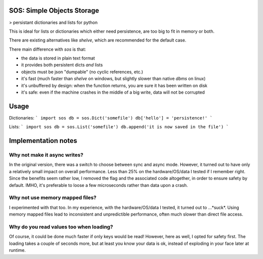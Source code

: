 SOS: Simple Objects Storage
===========================

> persistant dictionaries and lists for python

This is ideal for lists or dictionaries which either need persistence,
are too big to fit in memory or both.

There are existing alternatives like `shelve`, which are recommended for the default case.

There main difference with `sos` is that:

- the data is stored in plain text format
- it provides both persistent dicts *and* lists
- objects must be json "dumpable" (no cyclic references, etc.)
- it's fast (much faster than `shelve` on windows, but slightly slower than native `dbms` on linux)
- it's unbuffered by design: when the function returns, you are sure it has been written on disk
- it's safe: even if the machine crashes in the middle of a big write, data will not be corrupted

Usage
=====

Dictionaries:
```
import sos
db = sos.Dict('somefile')
db['hello'] = 'persistence!'
```

Lists:
```
import sos
db = sos.List('somefile')
db.append('it is now saved in the file')
```


Implementation notes
====================

Why not make it async writes?
-----------------------------
In the original version, there was a switch to choose between sync and async mode.
However, it turned out to have only a relatively small impact on overall performance.
Less than 25% on the hardware/OS/data I tested if I remember right.
Since the benefits seem rather low, I removed the flag and the associated code altogether, 
in order to ensure safety by default.
IMHO, it's preferable to loose a few microseconds rather than data upon a crash.

Why not use memory mapped files?
--------------------------------
I experimented with that too. In my experience, with the hardware/OS/data I tested,
it turned out to ...*suck*. Using memory mapped files lead to inconsistent and unpredictible performance,
often much slower than direct file access.

Why do you read values too when loading?
----------------------------------------
Of course, it could be done much faster if only keys would be read!
However, here as well, I opted for safety first.
The loading takes a couple of seconds more, but at least you know your data is ok,
instead of exploding in your face later at runtime.